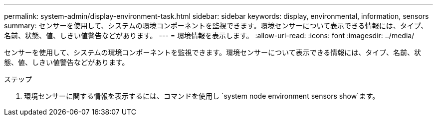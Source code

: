 ---
permalink: system-admin/display-environment-task.html 
sidebar: sidebar 
keywords: display, environmental, information, sensors 
summary: センサーを使用して、システムの環境コンポーネントを監視できます。環境センサーについて表示できる情報には、タイプ、名前、状態、値、しきい値警告などがあります。 
---
= 環境情報を表示します。
:allow-uri-read: 
:icons: font
:imagesdir: ../media/


[role="lead"]
センサーを使用して、システムの環境コンポーネントを監視できます。環境センサーについて表示できる情報には、タイプ、名前、状態、値、しきい値警告などがあります。

.ステップ
. 環境センサーに関する情報を表示するには、コマンドを使用し `system node environment sensors show`ます。

